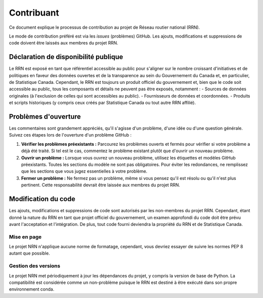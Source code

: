 ***********
Contribuant
***********

Ce document explique le processus de contribution au projet de Réseau routier national (RRN).

Le mode de contribution préféré est via les *issues* (problèmes) GitHub. Les ajouts, modifications et suppressions de 
code doivent être laissés aux membres du projet RRN.

Déclaration de disponibilité publique
=====================================

Le RRN est exposé en tant que référentiel accessible au public pour s'aligner sur le nombre croissant d'initiatives et 
de politiques en faveur des données ouvertes et de la transparence au sein du Gouvernement du Canada et, en 
particulier, de Statistique Canada. Cependant, le RRN est toujours un produit officiel du gouvernement et, bien que le 
code soit accessible au public, tous les composants et détails ne peuvent pas être exposés, notamment :
- Sources de données originales (à l'exclusion de celles qui sont accessibles au public).
- Fournisseurs de données et coordonnées.
- Produits et scripts historiques (y compris ceux créés par Statistique Canada ou tout autre RRN affilié).

Problèmes d'ouverture
=====================

Les commentaires sont grandement appréciés, qu'il s'agisse d'un problème, d'une idée ou d'une question générale. Suivez 
ces étapes lors de l'ouverture d'un problème GitHub :

1. **Vérifier les problèmes préexistants :** Parcourez les problèmes ouverts et fermés pour vérifier si votre problème 
   a déjà été traité. Si tel est le cas, commentez le problème existant plutôt que d'ouvrir un nouveau problème.
2. **Ouvrir un problème :** Lorsque vous ouvrez un nouveau problème, utilisez les étiquettes et modèles GitHub 
   préexistants. Toutes les sections du modèle ne sont pas obligatoires. Pour éviter les redondances, ne remplissez que
   les sections que vous jugez essentielles à votre problème.
3. **Fermer un problème :** Ne fermez pas un problème, même si vous pensez qu'il est résolu ou qu'il n'est plus 
   pertinent. Cette responsabilité devrait être laissée aux membres du projet RRN.

Modification du code
====================

Les ajouts, modifications et suppressions de code sont autorisés par les non-membres du projet RRN. Cependant, étant 
donné la nature du RRN en tant que projet officiel du gouvernement, un examen approfondi du code doit être prévu avant 
l'acceptation et l'intégration. De plus, tout code fourni deviendra la propriété du RRN et de Statistique Canada.

Mise en page
------------

Le projet NRN n'applique aucune norme de formatage, cependant, vous devriez essayer de suivre les normes PEP 8 autant 
que possible.

Gestion des versions
--------------------

Le projet NRN met périodiquement à jour les dépendances du projet, y compris la version de base de Python. La 
compatibilité est considérée comme un non-problème puisque le RRN est destiné à être exécuté dans son propre 
environnement conda.
